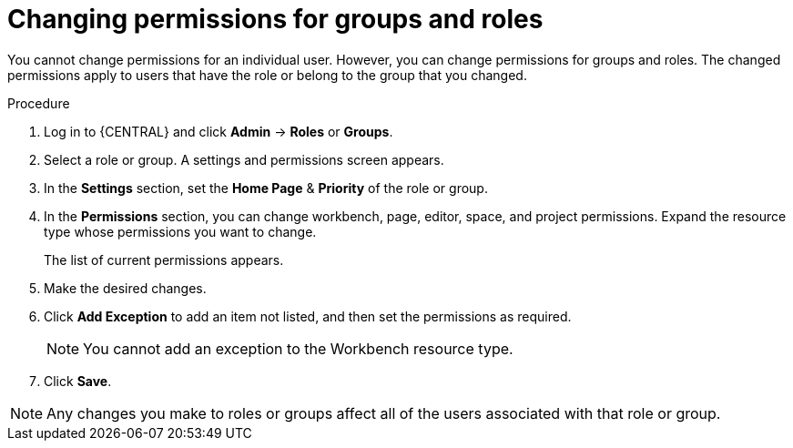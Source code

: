 [id='business-central-settings-changing-permissions-proc']
= Changing permissions for groups and roles

You cannot change permissions for an individual user. However, you can change permissions for groups and roles. The changed permissions apply to users that have the role or belong to the group that you changed.

.Procedure
. Log in to {CENTRAL} and click *Admin* -> *Roles* or *Groups*.
. Select a role or group. A settings and permissions screen appears.
. In the *Settings* section, set the *Home Page* & *Priority* of the role or group.
. In the *Permissions* section, you can change workbench, page, editor, space, and project permissions. Expand the resource type whose permissions you want to change.
+
The list of current permissions appears.
+
. Make the desired changes.
. Click *Add Exception* to add an item not listed, and then set the permissions as required.
+
[NOTE]
====
You cannot add an exception to the Workbench resource type.
====
+
. Click *Save*.

[NOTE]
====
Any changes you make to roles or groups affect all of the users associated with that role or group.
====
